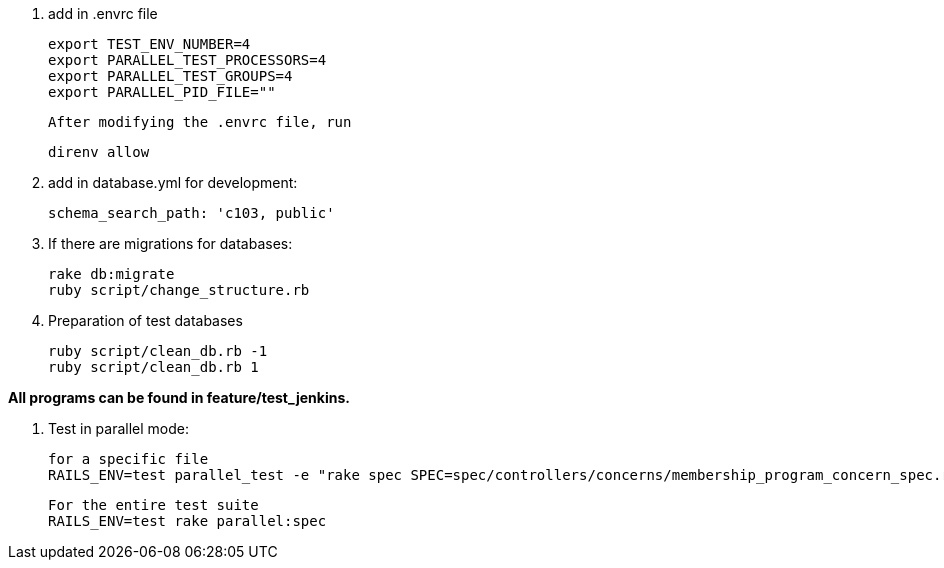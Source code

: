 1. add in .envrc file

    export TEST_ENV_NUMBER=4
    export PARALLEL_TEST_PROCESSORS=4
    export PARALLEL_TEST_GROUPS=4
    export PARALLEL_PID_FILE=""

    After modifying the .envrc file, run
    
    direnv allow

2.  add in database.yml for development:

    schema_search_path: 'c103, public'

3. If there are migrations for databases:

    rake db:migrate
    ruby script/change_structure.rb

4.  Preparation of test databases

    ruby script/clean_db.rb -1
    ruby script/clean_db.rb 1

**All programs can be found in feature/test_jenkins.**

5.  Test in parallel mode:
    
    for a specific file
    RAILS_ENV=test parallel_test -e "rake spec SPEC=spec/controllers/concerns/membership_program_concern_spec.rb"

    For the entire test suite
    RAILS_ENV=test rake parallel:spec
